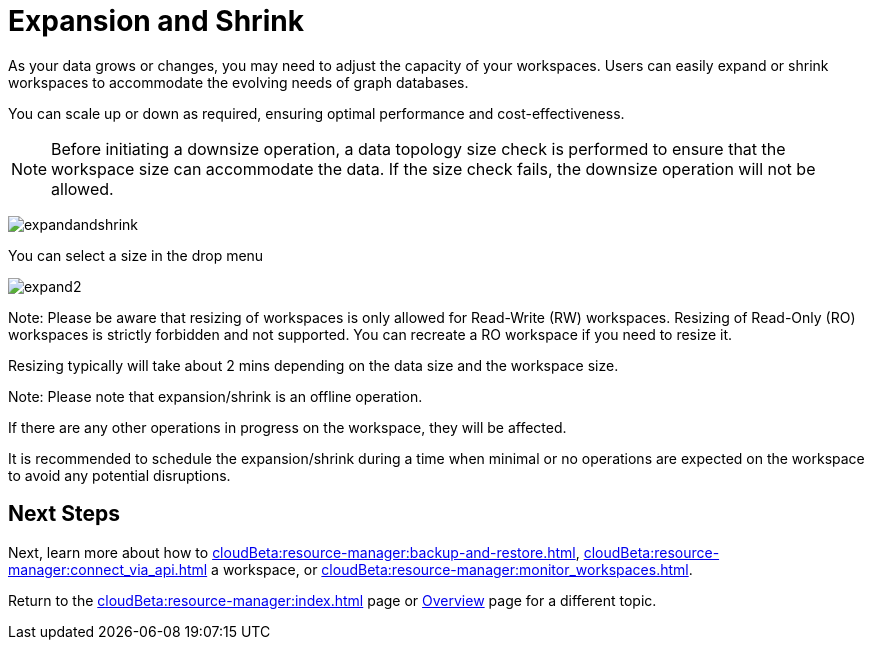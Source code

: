 = Expansion and Shrink

As your data grows or changes, you may need to adjust the capacity of your workspaces.
Users can easily expand or shrink workspaces to accommodate the evolving needs of graph databases.

You can scale up or down as required, ensuring optimal performance and cost-effectiveness.

[NOTE]
====
Before initiating a downsize operation, a data topology size check is performed to ensure that the workspace size can accommodate the data.
If the size check fails, the downsize operation will not be allowed.
====

image:expandandshrink.png[]

You can select a size in the drop menu

image:expand2.png[]

Note:
Please be aware that resizing of workspaces is only allowed for Read-Write (RW) workspaces. Resizing of Read-Only (RO) workspaces is strictly forbidden and not supported. You can recreate a RO workspace if you need to resize it.

Resizing typically will take about 2 mins depending on the data size and the workspace size.

Note:
Please note that expansion/shrink is an offline operation.

If there are any other operations in progress on the workspace, they will be affected.

It is recommended to schedule the expansion/shrink during a time when minimal or no operations are expected on the workspace to avoid any potential disruptions.

== Next Steps

Next, learn more about how to xref:cloudBeta:resource-manager:backup-and-restore.adoc[], xref:cloudBeta:resource-manager:connect_via_api.adoc[] a workspace, or xref:cloudBeta:resource-manager:monitor_workspaces.adoc[].

Return to the xref:cloudBeta:resource-manager:index.adoc[] page or xref:cloudBeta:overview:index.adoc[Overview] page for a different topic.



